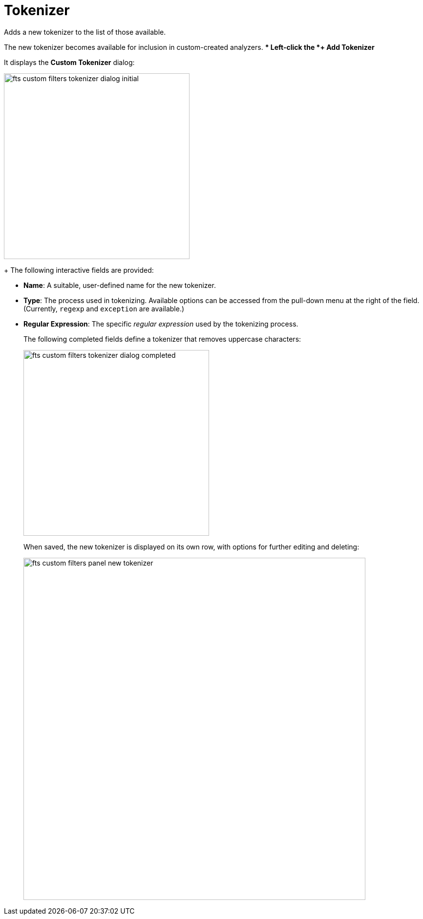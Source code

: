 = Tokenizer

Adds a new tokenizer to the list of those available.

The new tokenizer becomes available for inclusion in custom-created analyzers.
** Left-click the *+ Add Tokenizer* 

It displays the *Custom Tokenizer* dialog:

[#fts_custom_filters_tokenizer_dialog_initial]
image::fts-custom-filters-tokenizer-dialog-initial.png[,380,align=left]
+
The following interactive fields are provided:

 ** *Name*: A suitable, user-defined name for the new tokenizer.
 ** *Type*: The process used in tokenizing.
Available options can be accessed from the pull-down menu at the right of the field.
(Currently, `regexp` and `exception` are available.)
 ** *Regular Expression*: The specific _regular expression_ used by the tokenizing process.
+
The following completed fields define a tokenizer that removes uppercase characters:
+
[#fts_custom_filters_tokenizer_dialog_completed]
image::fts-custom-filters-tokenizer-dialog-completed.png[,380,align=left]
+
When saved, the new tokenizer is displayed on its own row, with options for further editing and deleting:
+
[#fts_custom_filters_panel_new_tokenizer]
image::fts-custom-filters-panel-new-tokenizer.png[,700,align=left]


